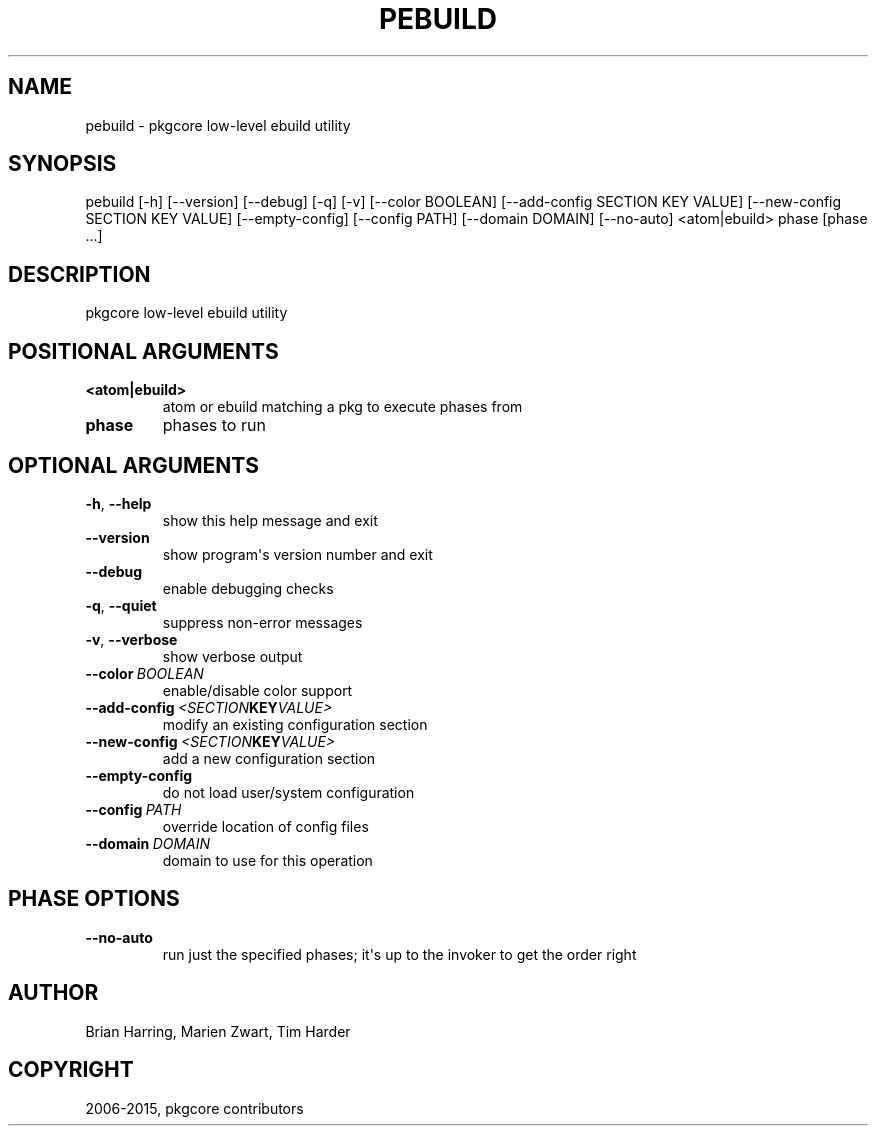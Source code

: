 .\" Man page generated from reStructuredText.
.
.TH "PEBUILD" "1" "August 10, 2015" "0.9.2" "pkgcore"
.SH NAME
pebuild \- pkgcore low-level ebuild utility
.
.nr rst2man-indent-level 0
.
.de1 rstReportMargin
\\$1 \\n[an-margin]
level \\n[rst2man-indent-level]
level margin: \\n[rst2man-indent\\n[rst2man-indent-level]]
-
\\n[rst2man-indent0]
\\n[rst2man-indent1]
\\n[rst2man-indent2]
..
.de1 INDENT
.\" .rstReportMargin pre:
. RS \\$1
. nr rst2man-indent\\n[rst2man-indent-level] \\n[an-margin]
. nr rst2man-indent-level +1
.\" .rstReportMargin post:
..
.de UNINDENT
. RE
.\" indent \\n[an-margin]
.\" old: \\n[rst2man-indent\\n[rst2man-indent-level]]
.nr rst2man-indent-level -1
.\" new: \\n[rst2man-indent\\n[rst2man-indent-level]]
.in \\n[rst2man-indent\\n[rst2man-indent-level]]u
..
.SH SYNOPSIS
.sp
pebuild [\-h] [\-\-version] [\-\-debug] [\-q] [\-v] [\-\-color BOOLEAN] [\-\-add\-config SECTION KEY VALUE] [\-\-new\-config SECTION KEY VALUE] [\-\-empty\-config] [\-\-config PATH] [\-\-domain DOMAIN] [\-\-no\-auto] <atom|ebuild> phase [phase ...]
.SH DESCRIPTION
.sp
pkgcore low\-level ebuild utility
.SH POSITIONAL ARGUMENTS
.INDENT 0.0
.TP
.B <atom|ebuild>
atom or ebuild matching a pkg to execute phases from
.TP
.B phase
phases to run
.UNINDENT
.SH OPTIONAL ARGUMENTS
.INDENT 0.0
.TP
.B \-h\fP,\fB  \-\-help
show this help message and exit
.TP
.B \-\-version
show program\(aqs version number and exit
.TP
.B \-\-debug
enable debugging checks
.TP
.B \-q\fP,\fB  \-\-quiet
suppress non\-error messages
.TP
.B \-v\fP,\fB  \-\-verbose
show verbose output
.TP
.BI \-\-color \ BOOLEAN
enable/disable color support
.TP
.BI \-\-add\-config \ <SECTION KEY VALUE>
modify an existing configuration section
.TP
.BI \-\-new\-config \ <SECTION KEY VALUE>
add a new configuration section
.TP
.B \-\-empty\-config
do not load user/system configuration
.TP
.BI \-\-config \ PATH
override location of config files
.TP
.BI \-\-domain \ DOMAIN
domain to use for this operation
.UNINDENT
.SH PHASE OPTIONS
.INDENT 0.0
.TP
.B \-\-no\-auto
run just the specified phases; it\(aqs up to the invoker to get the order right
.UNINDENT
.SH AUTHOR
Brian Harring, Marien Zwart, Tim Harder
.SH COPYRIGHT
2006-2015, pkgcore contributors
.\" Generated by docutils manpage writer.
.
